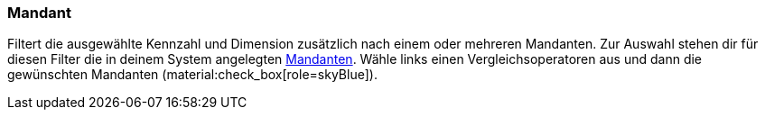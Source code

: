 === Mandant

Filtert die ausgewählte Kennzahl und Dimension zusätzlich nach einem oder mehreren Mandanten.
Zur Auswahl stehen dir für diesen Filter die in deinem System angelegten xref:webshop:mandanten-verwalten.adoc#[Mandanten].
Wähle links einen Vergleichsoperatoren aus und dann die gewünschten Mandanten (material:check_box[role=skyBlue]).
